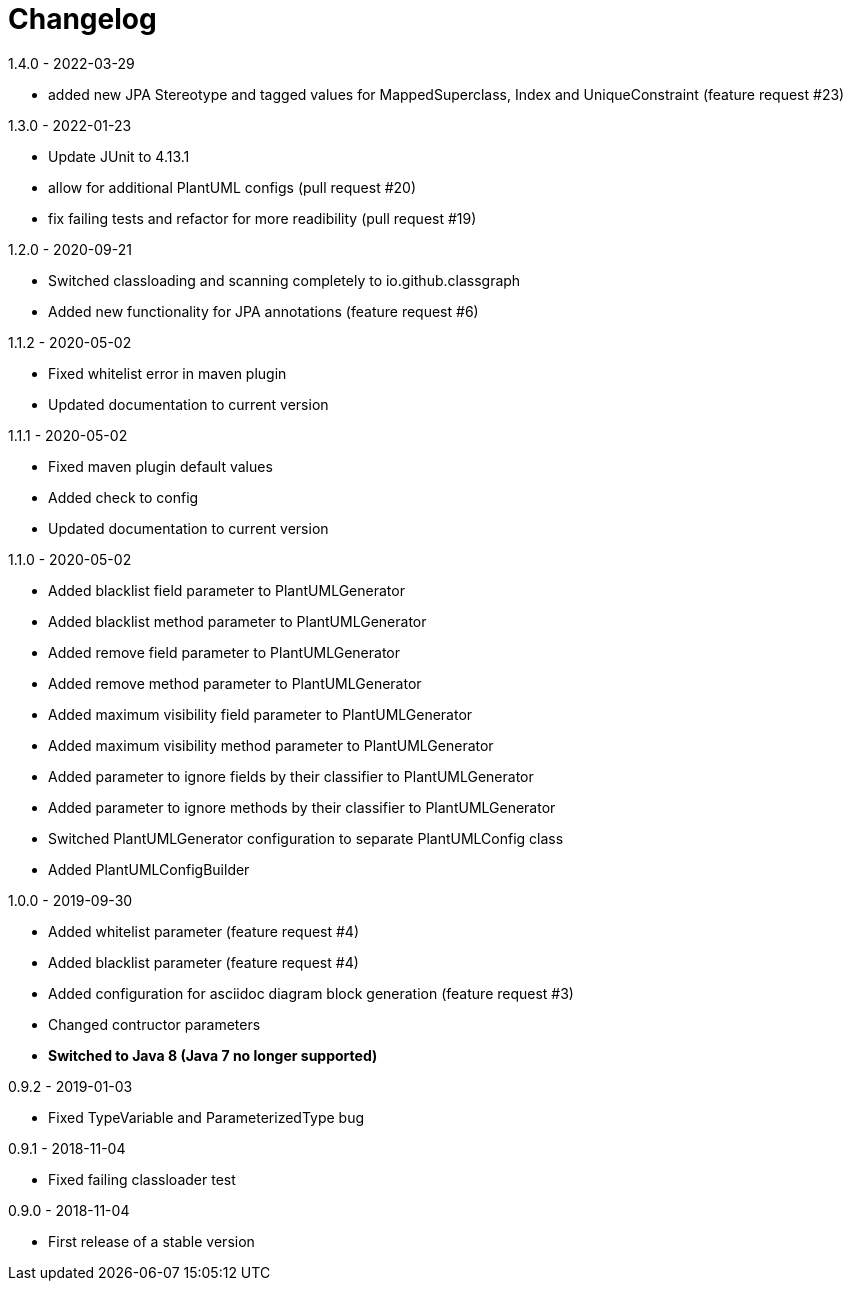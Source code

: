 = Changelog

.Unreleased

.1.4.0 - 2022-03-29
* added new JPA Stereotype and tagged values for MappedSuperclass, 
Index and  UniqueConstraint (feature request #23)

.1.3.0 - 2022-01-23
* Update JUnit to 4.13.1
* allow for additional PlantUML configs (pull request #20)
* fix failing tests and refactor for more readibility (pull request #19)

.1.2.0 - 2020-09-21
* Switched classloading and scanning completely to
io.github.classgraph
* Added new functionality for JPA annotations
(feature request #6)

.1.1.2 - 2020-05-02
* Fixed whitelist error in maven plugin
* Updated documentation to current version

.1.1.1 - 2020-05-02
* Fixed maven plugin default values
* Added check to config
* Updated documentation to current version

.1.1.0 - 2020-05-02
* Added blacklist field parameter to PlantUMLGenerator
* Added blacklist method parameter to PlantUMLGenerator
* Added remove field parameter to PlantUMLGenerator
* Added remove method parameter to PlantUMLGenerator
* Added maximum visibility field parameter to PlantUMLGenerator
* Added maximum visibility method parameter to PlantUMLGenerator
* Added parameter to ignore fields by their classifier to PlantUMLGenerator
* Added parameter to ignore methods by their classifier to PlantUMLGenerator
* Switched PlantUMLGenerator configuration to separate PlantUMLConfig class
* Added PlantUMLConfigBuilder

.1.0.0 - 2019-09-30
* Added whitelist parameter (feature request #4)
* Added blacklist parameter (feature request #4)
* Added configuration for asciidoc diagram block 
generation (feature request #3)
* Changed contructor parameters 
* *Switched to Java 8 (Java 7 no longer supported)* 

.0.9.2 - 2019-01-03
* Fixed TypeVariable and ParameterizedType bug

.0.9.1 - 2018-11-04
* Fixed failing classloader test

.0.9.0 - 2018-11-04
* First release of a stable version
